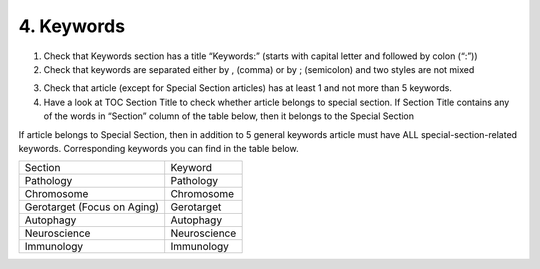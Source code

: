 4. Keywords
===========

1. Check that Keywords section has a title “Keywords:” (starts with capital letter and followed by colon (“:”))

2. Check that keywords are separated either by , (comma) or by ; (semicolon) and two styles are not mixed

.. image:: /_static/pic6_keywords_separ.png
   :target: ../../_static/pic6_keywords_separ.png
   :alt: Keywords

3. Check that article (except for Special Section articles) has at least 1 and not more than 5 keywords.

4. Have a look at TOC Section Title to check whether article belongs to special section. If Section Title contains any of the words in “Section” column of the table below, then it belongs to the Special Section

.. image:: /_static/pic7_special_section.png
   :target: ../../_static/pic7_special_section..png
   :alt: Special Section

If article belongs to Special Section, then in addition to 5 general keywords article must have ALL special-section-related keywords. Corresponding keywords you can find in the table below. 


===================================  =============== 
            Section                     Keyword 
-----------------------------------  ---------------  
Pathology   						  Pathology     
Chromosome                            Chromosome
Gerotarget (Focus on Aging)			  Gerotarget
Autophagy							  Autophagy
Neuroscience						  Neuroscience
Immunology							  Immunology
===================================  =============== 